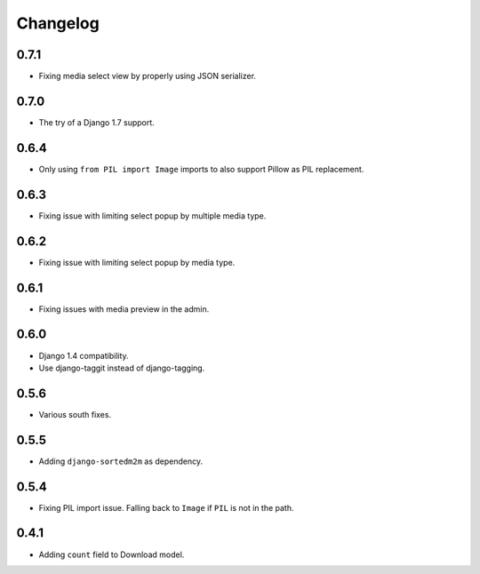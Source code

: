 Changelog
=========

0.7.1
-----

* Fixing media select view by properly using JSON serializer.

0.7.0
-----

* The try of a Django 1.7 support.

0.6.4
-----

* Only using ``from PIL import Image`` imports to also support Pillow as PIL
  replacement.

0.6.3
-----

* Fixing issue with limiting select popup by multiple media type.

0.6.2
-----

* Fixing issue with limiting select popup by media type.

0.6.1
-----

* Fixing issues with media preview in the admin.

0.6.0
-----

* Django 1.4 compatibility.
* Use django-taggit instead of django-tagging.

0.5.6
-----

* Various south fixes.

0.5.5
-----

* Adding ``django-sortedm2m`` as dependency.

0.5.4
-----

* Fixing PIL import issue. Falling back to ``Image`` if ``PIL`` is not in the
  path.

0.4.1
-----

* Adding ``count`` field to Download model.

